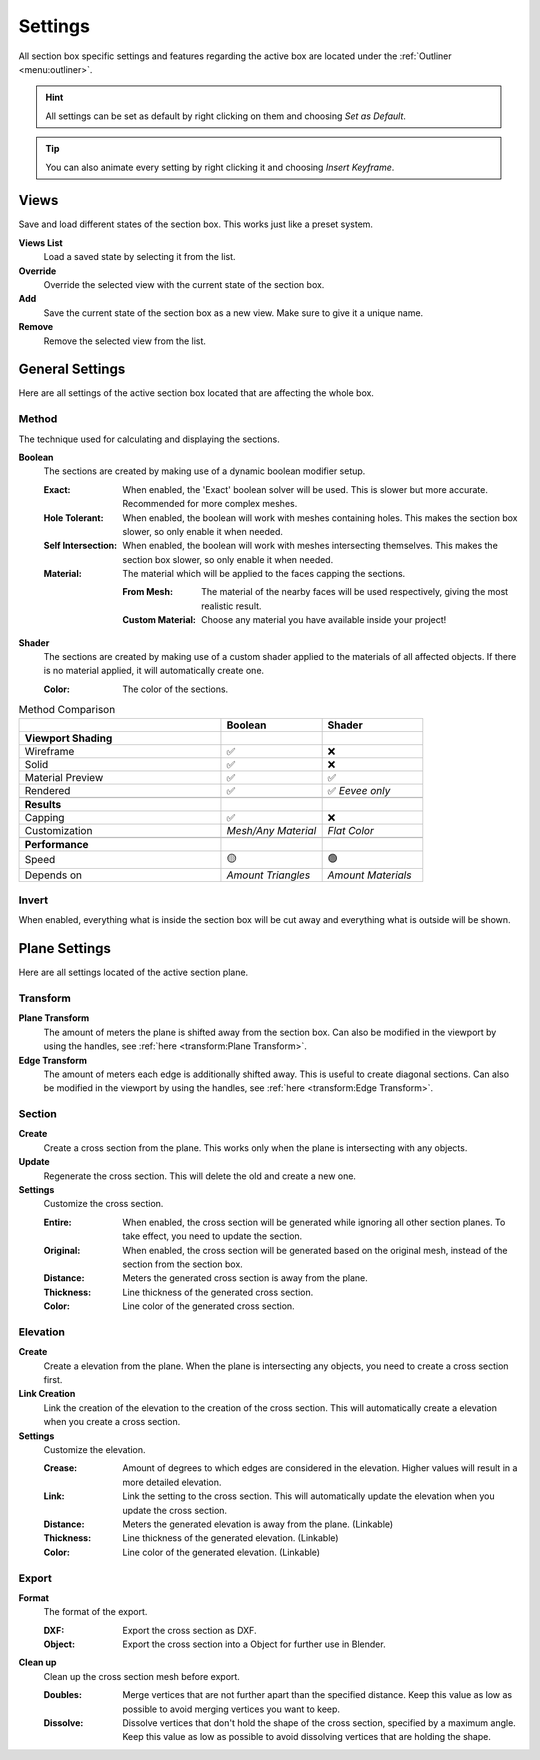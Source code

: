 ========
Settings
========

All section box specific settings and features regarding the active box are located under the :ref:`Outliner <menu:outliner>`.

.. hint:: All settings can be set as default by right clicking on them and choosing *Set as Default*.

.. tip:: You can also animate every setting by right clicking it and choosing *Insert Keyframe*. 

#####
Views
#####

Save and load different states of the section box. This works just like a preset system.

**Views List**
    Load a saved state by selecting it from the list.

**Override**
    Override the selected view with the current state of the section box.

**Add**
    Save the current state of the section box as a new view. Make sure to give it a unique name.

**Remove**
    Remove the selected view from the list.



################
General Settings
################

Here are all settings of the active section box located that are affecting the whole box.


******
Method
******

The technique used for calculating and displaying the sections.

**Boolean**
    The sections are created by making use of a dynamic boolean modifier setup.

    :Exact: When enabled, the 'Exact' boolean solver will be used. This is slower but more accurate. Recommended for more complex meshes.
    :Hole Tolerant: When enabled, the boolean will work with meshes containing holes. This makes the section box slower, so only enable it when needed.
    :Self Intersection: When enabled, the boolean will work with meshes intersecting themselves. This makes the section box slower, so only enable it when needed.
    :Material: The material which will be applied to the faces capping the sections.

        :From Mesh: The material of the nearby faces will be used respectively, giving the most realistic result.
        :Custom Material: Choose any  material you have available inside your project!

**Shader**
    The sections are created by making use of a custom shader applied to the materials of all affected objects. If there is no material applied, it will automatically create one.
    
    :Color: The color of the sections.
    
.. list-table:: Method Comparison
   :widths: 50 25 25
   :header-rows: 1
    
   * - 
     - Boolean
     - Shader
   * - **Viewport Shading**
     - 
     - 
   * - Wireframe
     - ✅
     - ❌
   * - Solid
     - ✅
     - ❌
   * - Material Preview
     - ✅
     - ✅
   * - Rendered
     - ✅
     - ✅ *Eevee only*
   * - 
     - 
     - 
   * - **Results**
     - 
     - 
   * - Capping
     - ✅
     - ❌
   * - Customization
     - *Mesh/Any Material*
     - *Flat Color*  
   * - 
     - 
     - 
   * - **Performance**
     - 
     - 
   * - Speed
     - 🟡
     - 🟢
   * - Depends on
     - *Amount Triangles*
     - *Amount Materials*


******
Invert
******

When enabled, everything what is inside the section box will be cut away and everything what is outside will be shown.

##############
Plane Settings
##############

Here are all settings located of the active section plane.

*********
Transform
*********

**Plane Transform**
    The amount of meters the plane is shifted away from the section box.
    Can also be modified in the viewport by using the handles, see :ref:`here <transform:Plane Transform>`.

**Edge Transform**
    The amount of meters each edge is additionally shifted away. This is useful to create diagonal sections.
    Can also be modified in the viewport by using the handles, see :ref:`here <transform:Edge Transform>`.

*******
Section
*******

**Create**
    Create a cross section from the plane. This works only when the plane is intersecting with any objects.

**Update**
    Regenerate the cross section. This will delete the old and create a new one.

**Settings**
    Customize the cross section.
    
    :Entire: When enabled, the cross section will be generated while ignoring all other section planes. To take effect, you need to update the section.
    :Original: When enabled, the cross section will be generated based on the original mesh, instead of the section from the section box.
    :Distance: Meters the generated cross section is away from the plane.
    :Thickness: Line thickness of the generated cross section.
    :Color: Line color of the generated cross section.

*********
Elevation
*********

**Create**
    Create a elevation from the plane. When the plane is intersecting any objects, you need to create a cross section first.

**Link Creation**
    Link the creation of the elevation to the creation of the cross section. This will automatically create a elevation when you create a cross section.

**Settings**
    Customize the elevation.
    
    :Crease: Amount of degrees to which edges are considered in the elevation. Higher values will result in a more detailed elevation. 
    :Link: Link the setting to the cross section. This will automatically update the elevation when you update the cross section.
    :Distance: Meters the generated elevation is away from the plane. (Linkable)
    :Thickness: Line thickness of the generated elevation. (Linkable)
    :Color: Line color of the generated elevation. (Linkable)


******
Export
******

**Format**
    The format of the export.
    
    :DXF: Export the cross section as DXF.
    :Object: Export the cross section into a Object for further use in Blender.

**Clean up**
    Clean up the cross section mesh before export.
    
    :Doubles: Merge vertices that are not further apart than the specified distance. Keep this value as low as possible to avoid merging vertices you want to keep.
    :Dissolve: Dissolve vertices that don't hold the shape of the cross section, specified by a maximum angle. Keep this value as low as possible to avoid dissolving vertices that are holding the shape.